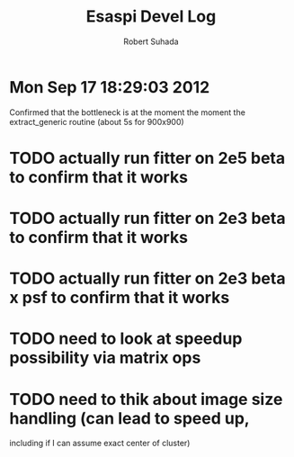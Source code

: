 #+TITLE: Esaspi Devel Log
#+AUTHOR: Robert Suhada
#+STARTUP: hidestars
#+STARTUP: showall
#+OPTIONS: \n:t
#+OPTIONS: ^:nil
#+OPTIONS: *:nil


* Mon Sep 17 18:29:03 2012

Confirmed that the bottleneck is at the moment the moment the
extract_generic routine (about 5s for 900x900)

* TODO actually run fitter on 2e5 beta to confirm that it works
* TODO actually run fitter on 2e3 beta to confirm that it works
* TODO actually run fitter on 2e3 beta x psf to confirm that it works
* TODO need to look at speedup possibility via matrix ops
* TODO need to thik about image size handling (can lead to speed up,
  including if I can assume exact center of cluster)


